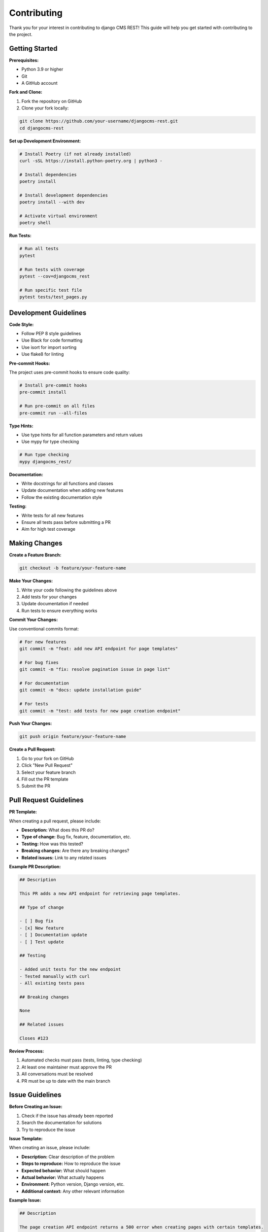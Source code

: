 Contributing
============

Thank you for your interest in contributing to django CMS REST! This guide will help you get started with contributing to the project.

Getting Started
--------------

**Prerequisites:**

* Python 3.9 or higher
* Git
* A GitHub account

**Fork and Clone:**

1. Fork the repository on GitHub
2. Clone your fork locally:

.. code-block:: bash

    git clone https://github.com/your-username/djangocms-rest.git
    cd djangocms-rest

**Set up Development Environment:**

.. code-block:: bash

    # Install Poetry (if not already installed)
    curl -sSL https://install.python-poetry.org | python3 -

    # Install dependencies
    poetry install

    # Install development dependencies
    poetry install --with dev

    # Activate virtual environment
    poetry shell

**Run Tests:**

.. code-block:: bash

    # Run all tests
    pytest

    # Run tests with coverage
    pytest --cov=djangocms_rest

    # Run specific test file
    pytest tests/test_pages.py

Development Guidelines
--------------------

**Code Style:**

* Follow PEP 8 style guidelines
* Use Black for code formatting
* Use isort for import sorting
* Use flake8 for linting

**Pre-commit Hooks:**

The project uses pre-commit hooks to ensure code quality:

.. code-block:: bash

    # Install pre-commit hooks
    pre-commit install

    # Run pre-commit on all files
    pre-commit run --all-files

**Type Hints:**

* Use type hints for all function parameters and return values
* Use mypy for type checking

.. code-block:: bash

    # Run type checking
    mypy djangocms_rest/

**Documentation:**

* Write docstrings for all functions and classes
* Update documentation when adding new features
* Follow the existing documentation style

**Testing:**

* Write tests for all new features
* Ensure all tests pass before submitting a PR
* Aim for high test coverage

Making Changes
-------------

**Create a Feature Branch:**

.. code-block:: bash

    git checkout -b feature/your-feature-name

**Make Your Changes:**

1. Write your code following the guidelines above
2. Add tests for your changes
3. Update documentation if needed
4. Run tests to ensure everything works

**Commit Your Changes:**

Use conventional commits format:

.. code-block:: bash

    # For new features
    git commit -m "feat: add new API endpoint for page templates"

    # For bug fixes
    git commit -m "fix: resolve pagination issue in page list"

    # For documentation
    git commit -m "docs: update installation guide"

    # For tests
    git commit -m "test: add tests for new page creation endpoint"

**Push Your Changes:**

.. code-block:: bash

    git push origin feature/your-feature-name

**Create a Pull Request:**

1. Go to your fork on GitHub
2. Click "New Pull Request"
3. Select your feature branch
4. Fill out the PR template
5. Submit the PR

Pull Request Guidelines
----------------------

**PR Template:**

When creating a pull request, please include:

* **Description:** What does this PR do?
* **Type of change:** Bug fix, feature, documentation, etc.
* **Testing:** How was this tested?
* **Breaking changes:** Are there any breaking changes?
* **Related issues:** Link to any related issues

**Example PR Description:**

.. code-block:: markdown

    ## Description
    
    This PR adds a new API endpoint for retrieving page templates.
    
    ## Type of change
    
    - [ ] Bug fix
    - [x] New feature
    - [ ] Documentation update
    - [ ] Test update
    
    ## Testing
    
    - Added unit tests for the new endpoint
    - Tested manually with curl
    - All existing tests pass
    
    ## Breaking changes
    
    None
    
    ## Related issues
    
    Closes #123

**Review Process:**

1. Automated checks must pass (tests, linting, type checking)
2. At least one maintainer must approve the PR
3. All conversations must be resolved
4. PR must be up to date with the main branch

Issue Guidelines
---------------

**Before Creating an Issue:**

1. Check if the issue has already been reported
2. Search the documentation for solutions
3. Try to reproduce the issue

**Issue Template:**

When creating an issue, please include:

* **Description:** Clear description of the problem
* **Steps to reproduce:** How to reproduce the issue
* **Expected behavior:** What should happen
* **Actual behavior:** What actually happens
* **Environment:** Python version, Django version, etc.
* **Additional context:** Any other relevant information

**Example Issue:**

.. code-block:: markdown

    ## Description
    
    The page creation API endpoint returns a 500 error when creating pages with certain templates.
    
    ## Steps to reproduce
    
    1. Send POST request to `/api/cms/pages/`
    2. Include `template: "custom_template.html"` in the request body
    3. Receive 500 error
    
    ## Expected behavior
    
    Page should be created successfully with the custom template.
    
    ## Actual behavior
    
    Server returns 500 Internal Server Error.
    
    ## Environment
    
    - Python: 3.11
    - Django: 4.2
    - django CMS: 5.0
    - django CMS REST: 0.1.0
    
    ## Additional context
    
    The custom template exists and works in the Django admin.

Development Setup
----------------

**Local Development Server:**

.. code-block:: bash

    # Run the development server
    python manage.py runserver

    # Run with test data
    python manage.py loaddata test_data.json

**Database Setup:**

.. code-block:: bash

    # Create database
    python manage.py migrate

    # Create superuser
    python manage.py createsuperuser

    # Load test data
    python manage.py loaddata test_data.json

**Testing Different Django/Django CMS Versions:**

The project uses tox for testing multiple environments:

.. code-block:: bash

    # Run tests for all environments
    tox

    # Run tests for specific environment
    tox -e py311-dj42-cms50

**Documentation Development:**

.. code-block:: bash

    # Build documentation
    cd docs
    make html

    # Serve documentation locally
    make serve

    # Watch for changes and rebuild
    make watch

Code Organization
----------------

**Project Structure:**

.. code-block:: text

    djangocms_rest/
    ├── djangocms_rest/
    │   ├── __init__.py
    │   ├── permissions.py
    │   ├── serializers/
    │   │   ├── __init__.py
    │   │   ├── pages.py
    │   │   ├── placeholders.py
    │   │   └── plugins.py
    │   ├── utils/
    │   │   ├── __init__.py
    │   │   ├── cache.py
    │   │   └── render.py
    │   ├── urls.py
    │   ├── utils.py
    │   ├── views_base.py
    │   └── views.py
    ├── tests/
    │   ├── __init__.py
    │   ├── base.py
    │   ├── endpoints/
    │   └── test_app/
    ├── docs/
    └── setup.py

**Adding New Features:**

1. **Serializers:** Add new serializers in `djangocms_rest/serializers/`
2. **Views:** Add new views in `djangocms_rest/views.py`
3. **URLs:** Add new URLs in `djangocms_rest/urls.py`
4. **Tests:** Add tests in `tests/endpoints/`
5. **Documentation:** Update relevant documentation files

**Example: Adding a New Endpoint**

.. code-block:: python

    # djangocms_rest/serializers/pages.py
    class PageTemplateSerializer(serializers.Serializer):
        name = serializers.CharField()
        path = serializers.CharField()

    # djangocms_rest/views.py
    class PageTemplateViewSet(viewsets.ReadOnlyModelViewSet):
        serializer_class = PageTemplateSerializer
        
        def get_queryset(self):
            # Return available templates
            return get_cms_templates()

    # djangocms_rest/urls.py
    router.register(r'templates', PageTemplateViewSet, basename='template')

    # tests/endpoints/test_templates.py
    class TestPageTemplates(TestCase):
        def test_list_templates(self):
            response = self.client.get('/api/cms/templates/')
            self.assertEqual(response.status_code, 200)

Release Process
--------------

**Version Management:**

* Follow semantic versioning (MAJOR.MINOR.PATCH)
* Update version in `djangocms_rest/__init__.py`
* Update `CHANGELOG.rst`

**Release Checklist:**

- [ ] All tests pass
- [ ] Documentation is up to date
- [ ] Changelog is updated
- [ ] Version is bumped
- [ ] Release notes are written
- [ ] Package is built and tested
- [ ] Release is tagged on GitHub

**Creating a Release:**

.. code-block:: bash

    # Update version
    # Update changelog
    # Create release branch
    git checkout -b release/v1.0.0
    
    # Commit changes
    git commit -m "chore: prepare release v1.0.0"
    
    # Create tag
    git tag v1.0.0
    
    # Push changes
    git push origin release/v1.0.0
    git push origin v1.0.0

Community Guidelines
-------------------

**Code of Conduct:**

* Be respectful and inclusive
* Help others learn and grow
* Provide constructive feedback
* Follow the project's code of conduct

**Communication:**

* Use GitHub issues for bug reports and feature requests
* Use GitHub discussions for questions and general discussion
* Be clear and concise in your communication
* Provide context and examples when asking questions

**Getting Help:**

* Check the documentation first
* Search existing issues and discussions
* Ask questions in GitHub discussions
* Join the community chat (if available)

**Recognition:**

Contributors are recognized in:

* The project's README file
* Release notes
* The project's contributors page

Thank you for contributing to django CMS REST! 